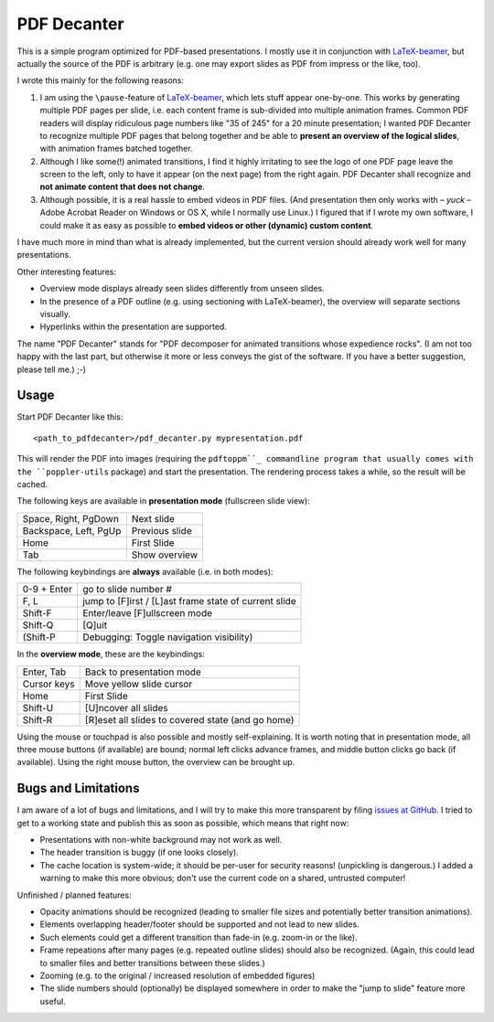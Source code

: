 ============
PDF Decanter
============

This is a simple program optimized for PDF-based presentations.  I
mostly use it in conjunction with LaTeX-beamer_, but actually the
source of the PDF is arbitrary (e.g. one may export slides as PDF from
impress or the like, too).

I wrote this mainly for the following reasons:

1. I am using the ``\pause``-feature of LaTeX-beamer_, which lets
   stuff appear one-by-one.  This works by generating multiple PDF pages
   per slide, i.e. each content frame is sub-divided into multiple
   animation frames.  Common PDF readers will display ridiculous page
   numbers like "35 of 245" for a 20 minute presentation; I wanted
   PDF Decanter to recognize multiple PDF pages that belong together and
   be able to **present an overview of the logical slides**, with
   animation frames batched together.

2. Although I like some(!) animated transitions, I find it highly
   irritating to see the logo of one PDF page leave the screen to the
   left, only to have it appear (on the next page) from the right again.
   PDF Decanter shall recognize and **not animate content that does not
   change**.

3. Although possible, it is a real hassle to embed videos in PDF
   files.  (And presentation then only works with – *yuck* – Adobe
   Acrobat Reader on Windows or OS X, while I normally use Linux.)  I
   figured that if I wrote my own software, I could make it as easy as
   possible to **embed videos or other (dynamic) custom content**.

I have much more in mind than what is already implemented, but the
current version should already work well for many presentations.

Other interesting features:

* Overview mode displays already seen slides differently from unseen
  slides.

* In the presence of a PDF outline (e.g. using sectioning with
  LaTeX-beamer), the overview will separate sections visually.

* Hyperlinks within the presentation are supported.

The name "PDF Decanter" stands for "PDF decomposer for animated
transitions whose expedience rocks".  (I am not too happy with the
last part, but otherwise it more or less conveys the gist of the
software.  If you have a better suggestion, please tell me.)  ;-)

Usage
=====

Start PDF Decanter like this::

  <path_to_pdfdecanter>/pdf_decanter.py mypresentation.pdf

This will render the PDF into images (requiring the ``pdftoppm``_
commandline program that usually comes with the ``poppler-utils``
package) and start the presentation.  The rendering process takes a
while, so the result will be cached.

The following keys are available in **presentation mode** (fullscreen slide view):

======================== ==============
Space, Right, PgDown     Next slide
Backspace, Left, PgUp    Previous slide
Home                     First Slide
Tab                      Show overview
======================== ==============

The following keybindings are **always** available (i.e. in both modes):

============== ===================================================
0-9 + Enter    go to slide number #
F, L           jump to [F]irst / [L]ast frame state of current slide
Shift-F        Enter/leave [F]ullscreen mode
Shift-Q        [Q]uit
(Shift-P       Debugging: Toggle navigation visibility)
============== ===================================================

In the **overview mode**, these are the keybindings:

================= =================================================
Enter, Tab        Back to presentation mode
Cursor keys       Move yellow slide cursor
Home              First Slide
Shift-U           [U]ncover all slides
Shift-R           [R]eset all slides to covered state (and go home)
================= =================================================

Using the mouse or touchpad is also possible and mostly
self-explaining.  It is worth noting that in presentation mode, all
three mouse buttons (if available) are bound; normal left clicks
advance frames, and middle button clicks go back (if available).
Using the right mouse button, the overview can be brought up.

Bugs and Limitations
====================

I am aware of a lot of bugs and limitations, and I will try to make
this more transparent by filing `issues at GitHub
<https://github.com/hmeine/pdfdecanter/issues>`_.  I tried to get to
a working state and publish this as soon as possible, which means that
right now:

* Presentations with non-white background may not work as well.

* The header transition is buggy (if one looks closely).

* The cache location is system-wide; it should be per-user for
  security reasons! (unpickling is dangerous.)  I added a warning to
  make this more obvious; don't use the current code on a shared,
  untrusted computer!

Unfinished / planned features:

* Opacity animations should be recognized (leading to smaller file
  sizes and potentially better transition animations).

* Elements overlapping header/footer should be supported and not lead
  to new slides.

* Such elements could get a different transition than fade-in
  (e.g. zoom-in or the like).

* Frame repeations after many pages (e.g. repeated outline slides)
  should also be recognized.  (Again, this could lead to smaller files
  and better transitions between these slides.)

* Zooming (e.g. to the original / increased resolution of embedded
  figures)

* The slide numbers should (optionally) be displayed somewhere in
  order to make the "jump to slide" feature more useful.

.. _LaTeX-beamer: https://bitbucket.org/rivanvx/beamer/overview
.. _pdftoppm: http://poppler.freedesktop.org/
